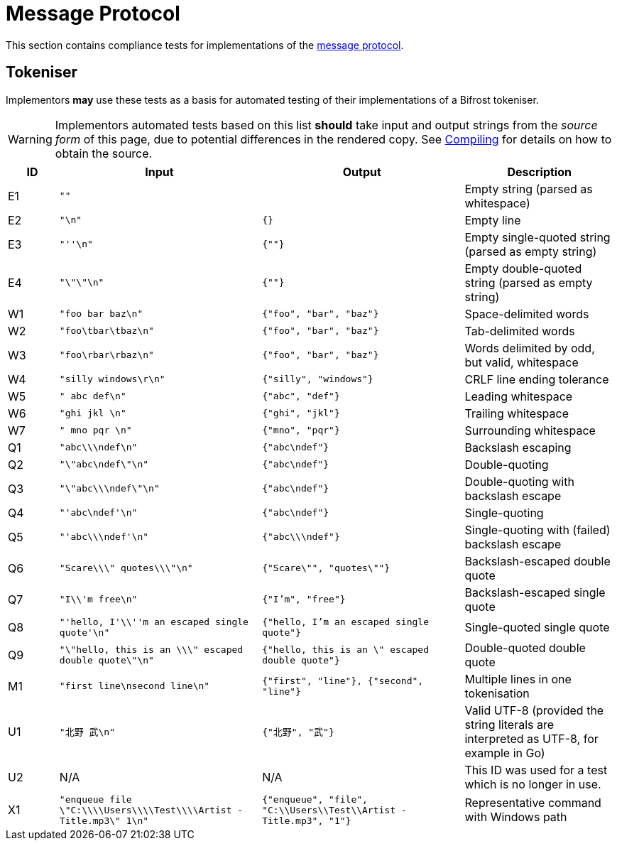 = Message Protocol
:compiling: xref:ROOT:compiling.adoc
:protocol: xref:spec.adoc

This section contains compliance tests for implementations of the
{protocol}[message protocol].

== Tokeniser

Implementors *may* use these tests as a basis for automated testing of
their implementations of a Bifrost tokeniser.

WARNING: Implementors automated tests based on this list *should* take
input and output strings from the _source form_ of this page, due to
potential differences in the rendered copy.  See
{compiling}[Compiling] for details on how to obtain
the source.

[cols="1,4,4,3", options="header", subs="none"]
|===
|ID
|Input
|Output
|Description

|E1
|`""`
|
|Empty string (parsed as whitespace)

|E2
|`"\n"`
|`{}`
|Empty line

|E3
|`"''\n"`
|`{""}`
|Empty single-quoted string (parsed as empty string)

|E4
|`"\"\"\n"`
|`{""}`
|Empty double-quoted string (parsed as empty string)

|W1
|`"foo bar baz\n"`
|`{"foo", "bar", "baz"}`
|Space-delimited words

|W2
|`"foo\tbar\tbaz\n"`
|`{"foo", "bar", "baz"}`
|Tab-delimited words

|W3
|`"foo\rbar\rbaz\n"`
|`{"foo", "bar", "baz"}`
|Words delimited by odd, but valid, whitespace

|W4
|`"silly windows\r\n"`
|`{"silly", "windows"}`
|CRLF line ending tolerance

|W5
|`"     abc def\n"`
|`{"abc", "def"}`
|Leading whitespace

|W6
|`"ghi jkl     \n"`
|`{"ghi", "jkl"}`
|Trailing whitespace

|W7
|`"     mno pqr     \n"`
|`{"mno", "pqr"}`
|Surrounding whitespace

|Q1
|`"abc\\\ndef\n"`
|`{"abc\ndef"}`
|Backslash escaping

|Q2
|`"\"abc\ndef\"\n"`
|`{"abc\ndef"}`
|Double-quoting

|Q3
|`"\"abc\\\ndef\"\n"`
|`{"abc\ndef"}`
|Double-quoting with backslash escape

|Q4
|`"'abc\ndef'\n"`
|`{"abc\ndef"}`
|Single-quoting

|Q5
|`"'abc\\\ndef'\n"`
|`{"abc\\\ndef"}`
|Single-quoting with (failed) backslash escape

|Q6
|`"Scare\\\" quotes\\\"\n"`
|`{"Scare\"", "quotes\""}`
|Backslash-escaped double quote

|Q7
|`"I\\'m free\n"`
|`{"I'm", "free"}`
|Backslash-escaped single quote

|Q8
|`"'hello, I'\\''m an escaped single quote'\n"`
|`{"hello, I'm an escaped single quote"}`
|Single-quoted single quote

|Q9
|`"\"hello, this is an \\\" escaped double quote\"\n"`
|`{"hello, this is an \" escaped double quote"}`
|Double-quoted double quote

|M1
|`"first line\nsecond line\n"`
|`{"first", "line"}, {"second", "line"}`
|Multiple lines in one tokenisation

|U1
|`"北野 武\n"`
|`{"北野", "武"}`
|Valid UTF-8 (provided the string literals are interpreted as UTF-8,
for example in Go)

|U2
|N/A
|N/A
|This ID was used for a test which is no longer in use.

|X1
|`"enqueue file \"C:\\\\Users\\\\Test\\\\Artist - Title.mp3\" 1\n"`
|`{"enqueue", "file", "C:\\Users\\Test\\Artist - Title.mp3", "1"}`
|Representative command with Windows path
|===
